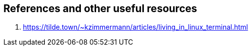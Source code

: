 ## References and other useful resources


1. https://tilde.town/~kzimmermann/articles/living_in_linux_terminal.html
